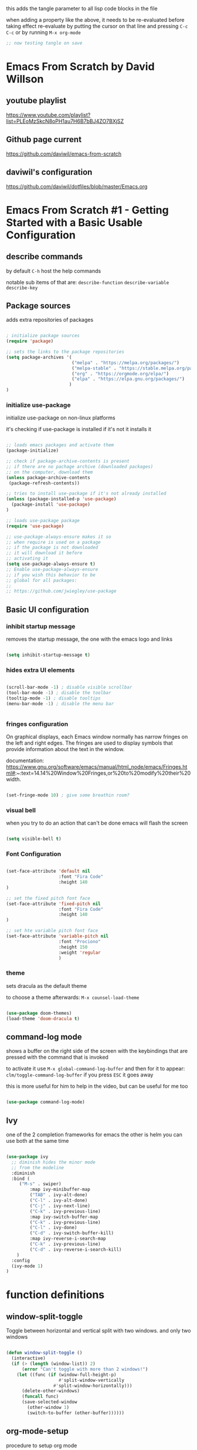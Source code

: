 #+title Emacs From Scratch Configuration

this adds the tangle parameter to all lisp code blocks in the file
#+PROPERTY: header-args:emacs-lisp :tangle ./init.el

when adding a property like the above, it needs to be re-evaluated
before taking effect re-evaluate by putting the cursor on that line
and pressing =C-c C-c= or by running =M-x org-mode=

#+begin_src emacs-lisp
  ;; now testing tangle on save
#+end_src
 
* Emacs From Scratch by David Willson
** youtube playlist
https://www.youtube.com/playlist?list=PLEoMzSkcN8oPH1au7H6B7bBJ4ZO7BXjSZ
** Github page current
https://github.com/daviwil/emacs-from-scratch
** daviwil's configuration
https://github.com/daviwil/dotfiles/blob/master/Emacs.org
* Emacs From Scratch #1 - Getting Started with a Basic Usable Configuration
** describe commands
by default =C-h= host the help commands

notable sub items of that are:
=describe-function=
=describe-variable=
=describe-key=

** Package sources

adds extra repositories of packages

#+begin_src emacs-lisp

; initialize package sources
(require 'package)

;; sets the links to the package repositories
(setq package-archives '(
                         ("melpa" . "https://melpa.org/packages/")
                         ("melpa-stable" . "https://stable.melpa.org/packages/")
                         ("org" . "https://orgmode.org/elpa/")
                         ("elpa" . "https://elpa.gnu.org/packages/")
                        )
)
#+end_src

*** initialize use-package

initialize use-package on non-linux platforms

it's checking if use-package is installed if it's not it installs it

#+begin_src emacs-lisp
  
  ;; loads emacs packages and activate them
  (package-initialize)
  
  ;; check if package-archive-contents is present
  ;; if there are no pachage archive (downloaded packages)
  ;; on the computer, download them
  (unless package-archive-contents
   (package-refresh-contents))
  
  ;; tries to install use-package if it's not already installed
  (unless (package-installed-p 'use-package)
    (package-install 'use-package)
  )
  
  ;; loads use-package package
  (require 'use-package)
  
  ;; use-package-always-ensure makes it so
  ;; when require is used on a package
  ;; if the package is not downloaded
  ;; it will download it before
  ;; activating it
  (setq use-package-always-ensure t)
  ;; Enable use-package-always-ensure
  ;; if you wish this behavior to be
  ;; global for all packages:
  ;;
  ;; https://github.com/jwiegley/use-package
  
#+end_src

** Basic UI configuration
*** inhibit startup message

removes the startup message,
the one with the emacs logo and links
 
#+begin_src emacs-lisp

  (setq inhibit-startup-message t)
  
#+end_src

*** hides extra UI elements

#+begin_src emacs-lisp

  (scroll-bar-mode -1) ; disable visible scrollbar
  (tool-bar-mode -1) ; disable the toolbar
  (tooltip-mode -1) ; disable tooltips
  (menu-bar-mode -1) ; disable the menu bar
 
 
#+end_src

*** fringes configuration

On graphical displays, each Emacs window normally has narrow fringes
on the left and right edges. The fringes are used to display symbols
that provide information about the text in the window.

documentation:
https://www.gnu.org/software/emacs/manual/html_node/emacs/Fringes.html#:~:text=14.14%20Window%20Fringes,or%20to%20modify%20their%20width.

#+begin_src emacs-lisp
  
  (set-fringe-mode 10) ; give some breathin room?

#+end_src

*** visual bell

when you try to do an action that can't be done
emacs will flash the screen

#+begin_src emacs-lisp

(setq visible-bell t)
  
#+end_src

*** Font Configuration

#+begin_src emacs-lisp

  (set-face-attribute 'default nil
                      :font "Fira Code"
                      :height 140
  )

  ;; set the fixed pitch font face
  (set-face-attribute 'fixed-pitch nil
                      :font "Fira Code"
                      :height 140
  )

  ;; set hte variable pitch font face
  (set-face-attribute 'variable-pitch nil
                      :font "Prociono"
                      :height 150
                      :weight 'regular
                      )

#+end_src
*** theme

sets dracula as the default theme

to choose a theme afterwards:
=M-x counsel-load-theme= 

#+begin_src emacs-lisp

(use-package doom-themes)
(load-theme 'doom-dracula t) 

#+end_src

** command-log mode

shows a buffer on the right side of the screen with the keybindings
that are pressed with the command that is invoked

to activate it use =M-x global-command-log-buffer= and then for it to
appear: =clm/toggle-command-log-buffer= if you press =ESC= it goes away

this is more useful for him to help in the video, but can be useful for me too

#+begin_src emacs-lisp

(use-package command-log-mode)

#+end_src

** Ivy

one of the 2 completion frameworks for emacs the other is helm you can
use both at the same time

#+begin_src emacs-lisp

(use-package ivy
  ;; diminish hides the minor mode 
  ;; from the modeline
  :diminish
  :bind (
	 ("M-s" . swiper)
         :map ivy-minibuffer-map
         ("TAB" . ivy-alt-done)	
         ("C-l" . ivy-alt-done)
         ("C-j" . ivy-next-line)
         ("C-k" . ivy-previous-line)
         :map ivy-switch-buffer-map
         ("C-k" . ivy-previous-line)
         ("C-l" . ivy-done)
         ("C-d" . ivy-switch-buffer-kill)
         :map ivy-reverse-i-search-map
         ("C-k" . ivy-previous-line)
         ("C-d" . ivy-reverse-i-search-kill)
	)
  :config
  (ivy-mode 1)
)

#+end_src

* function definitions
** window-split-toggle
Toggle between horizontal and vertical split with two windows.  and
only two windows

#+begin_src emacs-lisp

(defun window-split-toggle ()
  (interactive)
  (if (> (length (window-list)) 2)
      (error "Can't toggle with more than 2 windows!")
    (let ((func (if (window-full-height-p)
                    #'split-window-vertically
                  #'split-window-horizontally)))
      (delete-other-windows)
      (funcall func)
      (save-selected-window
        (other-window 1)
        (switch-to-buffer (other-buffer))))))

#+end_src

** org-mode-setup

procedure to setup org mode

(I think he did it this way only to show how functions work in emacs)

#+begin_src emacs-lisp

(defun efs/org-mode-setup ()
  (org-indent-mode)
  (variable-pitch-mode 1)
  (visual-line-mode)
)

#+end_src

* disable line number for some modes

#+begin_src emacs-lisp
  
  (dolist
    (mode '(org-mode-hook
            term-mode-hook
            shell-mode-hook
            eshel-mode-hook
           )
    )
    (add-hook mode (lambda ()
                   (display-line-numbers-mode 0)
                   )
    )
  )
  
#+end_src

** first install guard
  
the below snippet handles the case of first install, if you put this
config on a fresh istall or emacs with no downloaded packages

Download descriptions of all configured ELPA packages.  For each
archive configured in the variable ‘package-archives’, inform Emacs
about the latest versions of all packages it offers, and make them
available for download.  Optional argument ASYNC specifies whether to
perform the downloads in the background.
 
#+begin_src emacs-lisp

(unless package-archive-contents
 (package-refresh-contents)
)

#+end_src

* Swiper

Swiper is the interactive find I've been using with =SPC s s=

got the following error because, he had the package installed already
in his computer and I didn't

command-execute: Autoloading file /.../ivy.elc failed to define
function swiper needed to install swiper for the error to go away

#+begin_src emacs-lisp

(use-package swiper
  :ensure t)


#+end_src

* Counsel

#+begin_src emacs-lisp

(use-package counsel
  :ensure t)

#+end_src

* helpful

#+begin_src emacs-lisp

(use-package helpful
  :ensure t
  :custom
  (counsel-describe-function-function #'helpful-callable)
  (counsel-describe-variable-function #'helpful-callable)
  :bind
  ([remap describe-function] . counsel-describe-function)
  ([remap describe-command] . helpful-command)
  ([remap describe-variable] . counsel-describe-variable)
  ([remap describe-key] . helpful-key)
)

#+end_src

* Keyboard behavior
** Make ESC quit prompts

#+begin_src emacs-lisp

(global-set-key
 (kbd "<escape>") 'keyboard-escape-quit
)

#+end_src

** bind save buffer
rebinding save-buffer

#+begin_src emacs-lisp

(global-set-key (kbd "C-s") 'save-buffer)

#+end_src

* which key

shows information on the commands that can be pressed after you press
a key prefix, like =C-x= shows the keybindings for available commands
and shows the name of the command

#+begin_src emacs-lisp

(use-package which-key
  :init (which-key-mode)
  :diminish which-key-mode
  :config (setq which-key-idle-delay 0)
)

#+end_src

* ivy rich 

more details on completions from ivy

#+begin_src emacs-lisp

(use-package ivy-rich
  :init
  (ivy-rich-mode 1)
)

#+end_src

* counsel m-x
use counsel instead of the default emacs minibuffer prompts, counsel
gives more information

#+begin_src emacs-lisp

(use-package counsel
  :bind (
	 ("M-x" . counsel-M-x)
	 ("C-x b" . counsel-buffer)
	 ("C-x C-f" . counsel-find-file)
	 :map minibuffer-local-map
	 ("C-r" . 'counsel-minibuffer-history)
  )
)
	
#+end_src

* all the icons

the first time you load your configuration on a new machine, you'll
need to run the following command so that the icons are downloaded and
displayed correctly

=M-x all-the-icons-install-fonts=

#+begin_src emacs-lisp

(use-package all-the-icons)

#+end_src

* doom modeline

#+begin_src emacs-lisp

(use-package doom-modeline
  :ensure t
  :init (doom-modeline-mode 1)
  :custom (
	   (doom-modeline-height 10)
	  )
)

#+end_src

* general.el
general.el provides a more convenient method for binding keys in emacs
(for both evil and non-evil users).

#+begin_src emacs-lisp
 
(use-package general)	  

(general-define-key
 ;; it can be a list of 
 ;; keybindings also:
 ;; "C-M-k" 'some-function
 "C-M-j" 'counsel-switch-buffer
)

#+end_src

he doesn't use general.el this way the way he uses it is to maintain a
global key prefix like <space> in spacemacs to od this you call
=(general-create-definer ...)=

#+begin_src emacs-lisp
(use-package general
  :config
  (general-create-definer rune/leader-keys
    :keymaps '(normal insert visual emacs)
    :prefix "SPC"
    :global-prefix "C-SPC")
  
  (rune/leader-keys
   "t" '(
	 :ignore t
	 :which-key "toggles"
	 )
   "tt" '(counsel-load-theme :which-key "choose theme")
   "fs" '(save-buffer :which-key "save buffer")
   "ss" '(swiper :which-key "search")
   ":" '(counsel-M-x :which-key "run command")
   "ff" '(counsel-find-file :which-key "find file")
   ";" '(eval-last-sexp :which-key "eval expression")
   "TAB" '(counsel-switch-buffer :which-key "switch buffer")
   "bd" '(kill-buffer :which-key "delete buffer")
   "bk" '(kill-buffer :which-key "kill buffer")
   "bn" '(next-buffer :which-key "next buffer")
   "bp" '(previous-buffer :which-key "previous buffer")

   ;; not working?
   "tw" '(window-split-toggle :which-key "toggle window split h/v")
  )
)

#+end_src

* evil-mode
vim keybindings in emacs

#+begin_src emacs-lisp

(use-package evil
  :init
  (setq evil-want-integration t)
  (setq evil-want-keybinding nil)
  (setq evil-want-C-u-scroll t)
  (setq evil-want-C-i-jump nil)
  :config
  (evil-mode 1) 
  ;; bind keys only in insert mode
  ;; (define-key evil-insert-state-map (kbd "C-g") 'evil-normal-state)
  ;; (define-key-evil-insert-state-map (kbd "C-h") 'evil-delete-backward-char-and-join)

  ;;use visual line motions even outside of visual-line-mode buffers 
  ;; AH! this is a config that I noticed changing in doom-emacs
  ;;
  ;; it makes the cursor interpret warpped-around lines as more than one line
  ;;
  ;; by default the warpped line is considered one line until the very end
  (evil-global-set-key 'motion "j" 'evil-next-visual-line)
  (evil-global-set-key 'motion "k" 'evil-previous-visual-line)
  ;;strangelly_it_is_not_working

  ;; (evil-set-initial-state 'messages-buffer-mode 'normal)
  (evil-set-initial-state 'dashboard 'normal)
)

  ;; IMPORTANT! C-z puts you in emacs-mode
  ;; a mode where evil-keybindings don't work
  ;; I struggled with that in the past


#+end_src

* evil-collection
collection of evil keybindings for different and many buffers/major
modes/parts of emacs

#+begin_src emacs-lisp

(use-package evil-collection
  :after evil
  :config
  (evil-collection-init)) 

#+end_src

* hydra

allows to set transient keybindings (temporary keybindings)

This is a package for GNU Emacs that can be used to tie related
commands into a family of short bindings with a common prefix - a
Hydra.

#+begin_src emacs-lisp

(use-package hydra) 

(defhydra hydra-text-scale (
			    :timeout 5
			   )
  "scale text"
  ("j" text-scale-increase "in")
  ("k" text-scale-decrease "out")
  ("f" nil "finished" :exit t)
)

(rune/leader-keys
  "ts" '(hydra-text-scale/body :which-key "scale text"))

#+end_src

* projectile

Projectile is a project interaction library for Emacs.

#+begin_src emacs-lisp

(use-package projectile
  :diminish projectile-mode
  :config (projectile-mode)
  :custom ((projectile-completion-system 'ivy))
  :bind-keymap
  ("C-c p" . projectile-command-map)
  :init
  (when (file-directory-p "~/Projects")
    (setq projectile-project-search-path '("~/Projects"))
  )
  (setq projectile-switch-project-action #'projectile-dired)
)

(use-package counsel-projectile
  :config (counsel-projectile-mode)
)

#+end_src

* magit

#+begin_src emacs-lisp

(use-package magit

  ;; makes the diff window 
  ;; happen in the same window you are in
  ;; the defalt is showing another window
  :custom
  (magit-display-buffer-function #'magit-display-buffer-same-windows-except-diff-v1)
)

#+end_src

* forge

"offshoot" of magit it lets you pull down all the information from a
particular git repository like issues and pull requests, you can
manipulate those inside emacs.  like responding to comments from
github issues in emacs

forge needs authentication with github check the project page /
website for info on how to setup

#+begin_src emacs-lisp

(use-package forge)

#+end_src

* Org Mode
** initial config

#+begin_src emacs-lisp

(use-package org
  :hook (org-mode . efs/org-mode-setup)
  :config
  (setq org-ellipsis " ▾"
	;; the following config 
;; hide the formatting tags like *word* 
	org-hide-emphasis-markers t
  )
)

#+end_src

** org-appear

from davewill's config:

This package makes it much easier to edit Org documents when
org-hide-emphasis-markers is turned on.  It temporarily shows the
emphasis markers around certain markup elements when you place your
cursor inside of them. No more fumbling around with = and *
characters!

(not really working at the moment)

#+begin_src emacs-lisp

(use-package org-appear
  :hook (org-mode . org-appear-mode))

#+end_src

** org-bullets
package: org-bullets makes the bullets on headlines look nicer by
default it starts nice, but as there is more indentation the symbols
start to get a bit weird

code below giving error: error: Invalid face, org-level-1

#+begin_src emacs-lisp

(use-package org-bullets
  :after org
  :hook (org-mode . org-bullets-mode)
  :custom
;; his lame bullets
;;  (org-bullets-bullet-list '("◉" "○" "●" "○" "●" "○" "●")
  (org-bullets-bullet-list '(
			     "➀"
			     "➁"
			     "➂"
			     "➃"
			     "➄"
			     "➅"
			     "➆"
			     "➇"
			     "➈"
			     "➉"
			     )
  )
)

#+end_src

** faces(fonts) for heading levels

#+begin_src emacs-lisp

(use-package org
  :config

    (defun efs/org-font-setup ()
    ;; Replace list hyphen with dot
    (font-lock-add-keywords 'org-mode
			    '(("^ *\\([-]\\) "
				(0 (prog1 () (compose-region (match-beginning 1) (match-end 1) "•"))))))

    ;; Set faces for heading levels
    (dolist (face '((org-level-1 . 1.2)
		    (org-level-2 . 1.1)
		    (org-level-3 . 1.05)
		    (org-level-4 . 1.0)
		    (org-level-5 . 1.1)
		    (org-level-6 . 1.1)
		    (org-level-7 . 1.1)
		    (org-level-8 . 1.1)))
	(set-face-attribute (car face) nil :font "Prociono" :weight 'regular :height (cdr face)))

    ;; Ensure that anything that should be fixed-pitch in Org files appears that way
    (set-face-attribute 'org-block nil :foreground nil :inherit 'fixed-pitch)
    (set-face-attribute 'org-code nil   :inherit '(shadow fixed-pitch))
    (set-face-attribute 'org-table nil   :inherit '(shadow fixed-pitch))
    (set-face-attribute 'org-verbatim nil :inherit '(shadow fixed-pitch))
    (set-face-attribute 'org-special-keyword nil :inherit '(font-lock-comment-face fixed-pitch))
    (set-face-attribute 'org-meta-line nil :inherit '(font-lock-comment-face fixed-pitch))
    (set-face-attribute 'org-checkbox nil :inherit 'fixed-pitch)
    )

  (efs/org-font-setup)

;; replace list of hiphens with a dot
(font-lock-add-keywords 'org-mode
			'(
			  ("^ *\\([-]\\) "
			   (0 (prog1 ()
				(compoese-region (match-beginning 1)
						 (match-end 1)
						 "•"
						 )
			      )
			   )
			  )
			 )
)

;; Ensure that anything that should be fixed-pitch in Org files appears that way
(set-face-attribute 'org-block nil
		    :foreground nil
		    :inherit 'fixed-pitch
		    )

(set-face-attribute 'org-code nil
		    :inherit '(shadow fixed-pitch)
		    )

(set-face-attribute 'org-table nil
		    :inherit '(shadow fixed-pitch)
		    )

(set-face-attribute 'org-verbatim nil
		    :inherit '(shadow fixed-pitch)
		    )

(set-face-attribute 'org-special-keyword nil
		    :inherit '(font-lock-comment-face fixed-pitch)
		    )

(set-face-attribute 'org-meta-line nil
		    :inherit '(font-lock-comment-face fixed-pitch)
		    )

(set-face-attribute 'org-checkbox nil
		    :inherit 'fixed-pitch
		    )

;; davewill's config:
;;    (dolist (face '((org-level-1 . 1.5)
;;		    (org-level-2 . 1.45)
;;		    (org-level-3 . 1.4)
;;		    (org-level-4 . 1.35)
;;		    (org-level-5 . 1.3)
;;		    (org-level-6 . 1.25)
;;		    (org-level-7 . 1.2)
;;		    (org-level-8 . 1.1)
;;		)
;;	    )
;;      )
;;
;;  (set-face-attribute (car face) nil
;;		      :font "Prociono"
;;		      :weight 'regular
;;		      :height (cdr face)
;;  )
)

#+end_src

** visual-fill-column

Visual Fill Column is a small Emacs minor mode that mimics the effect
of FillColumn in VisualLineMode.

Instead of wrapping lines at the window edge, which is the standard
behaviour of visual-line-mode, it wraps lines at fill-column.

If fill-column is too large for the window, the text is wrapped at the
window edge.

#+begin_src emacs-lisp

(use-package org
  :config

    (defun efs/org-mode-visual-fill ()
	(setq visual-fill-column-width 100
		visual-fill-column-center-text t)
	(visual-fill-column-mode 1)
    )

    (use-package visual-fill-column
      :hook (org-mode . efs/org-mode-visual-fill)
    )
)

#+end_src

** org agenda

#+begin_src emacs-lisp

(use-package org
  :config 

  ;; shows the completion logs in 
  ;; agenda view
  (setq org-agenda-start-with-log-mode t)

  ;; logs the time of the completion 
  ;; of a task
  (setq org-log-done 'time)

  ;; folds all the done logging 
  ;; into a single colalpsable drawer
  (setq org-log-into-drawer t)

  (setq
   org-agenda-files
'(
"~/.system-crafters/orgfiles/tasks.org"
"~/.system-crafters/orgfiles/birthdays.org"
)
  )
)

#+end_src

** org todo states

#+begin_src emacs-lisp

;; org todo states
(use-package org
  :config
  (setq org-todo-keywords
   '(
	(sequence
	"TODO(t)"
	"NEXT(n)"
	"|"
	"DONE(d)"
	)
	(sequence
	"BACKLOG(b)"
	"PLAN(p)"
	"ACTIVE(a)" 
	"REVIEW(v)"
	"WAIT(w@/!)"
	"|"
	"COMPLETED(c)"
	"CANCELED(k@)"
	)
    )
  )
)

#+end_src

** custom agenda views 

HELP!

working but...  I can't scroll down to see all the content in the
buffer that appear

#+begin_src emacs-lisp

(use-package org
  :config
    (setq org-agenda-custom-commands
    '(("d" "Dashboard"
	((agenda "" ((org-deadline-warning-days 7)))
	(todo "NEXT"
	    ((org-agenda-overriding-header "Next Tasks")))
	(tags-todo "agenda/ACTIVE" ((org-agenda-overriding-header "Active Projects")))))

	("n" "Next Tasks"
	((todo "NEXT"
	    ((org-agenda-overriding-header "Next Tasks")))))

	("W" "Work Tasks" tags-todo "+work-email")

	;; Low-effort next actions
	("e" tags-todo "+TODO=\"NEXT\"+Effort<15&+Effort>0"
	((org-agenda-overriding-header "Low Effort Tasks")
	(org-agenda-max-todos 20)
	(org-agenda-files org-agenda-files)))

	("w" "Workflow Status"
	((todo "WAIT"
		((org-agenda-overriding-header "Waiting on External")
		(org-agenda-files org-agenda-files)))
	(todo "REVIEW"
		((org-agenda-overriding-header "In Review")
		(org-agenda-files org-agenda-files)))
	(todo "PLAN"
		((org-agenda-overriding-header "In Planning")
		(org-agenda-todo-list-sublevels nil)
		(org-agenda-files org-agenda-files)))
	(todo "BACKLOG"
		((org-agenda-overriding-header "Project Backlog")
		(org-agenda-todo-list-sublevels nil)
		(org-agenda-files org-agenda-files)))
	(todo "READY"
		((org-agenda-overriding-header "Ready for Work")
		(org-agenda-files org-agenda-files)))
	(todo "ACTIVE"
		((org-agenda-overriding-header "Active Projects")
		(org-agenda-files org-agenda-files)))
	(todo "COMPLETED"
		((org-agenda-overriding-header "Completed Projects")
		(org-agenda-files org-agenda-files)))
	(todo "CANC"
		((org-agenda-overriding-header "Cancelled Projects")
		(org-agenda-files org-agenda-files))))))
    )
)

#+end_src

** Tags

#+begin_src emacs-lisp
(use-package org
  :config
    ;; tags in org mode
    (setq org-tag-alist
	'(
	    (:startgroup)
	    ; Put mutually exclusive tags here
	    (:endgroup)
	    ("@errand" . ?E)
	    ("@home" . ?H)
	    ("@work" . ?W)
	    ("agenda" . ?a)
	    ("planning" . ?p)
	    ("publish" . ?P)
	    ("batch" . ?b)
	    ("note" . ?n)
	    ("idea" . ?i)
	)
    )
)

#+end_src


** org-refile

move DONE items ton archive file 

to move call:
=M-x org-refile=

#+begin_src emacs-lisp

(use-package org
  :config
  (setq org-refile-targets
	'(
	  ("archive.org" :maxlevel . 1)
	  ("tasks.org" :maxlevel . 1)
	  )
	)
  ;; save org buffers after refiling
  (advice-add 'org-refile :after 'org-save-all-org-buffers)
)

#+end_src

** capture templates

to use it call:
=M-x org-capture=

#+begin_src emacs-lisp

(use-package org
  :config
  (setq org-capture-templates
   `(
	("t" "Tasks / Projects")
	("tt"
	"Task"
	entry (
	       file+olp
	       "~/.system-crafters/orgfiles/tasks.org"
	       "Inbox"
	)
	"* TODO %?\n  %U\n  %a\n  %i" :empty-lines 1
	)

	("j" "Journal Entries")
	("jj" "Journal" entry
	    (file+olp+datetree "~/.system-crafters/orgfiles/journal.org")
	    "\n* %<%I:%M %p> - Journal :journal:\n\n%?\n\n"
	    ;; ,(dw/read-file-as-string "~/Notes/Templates/Daily.org")
	    :clock-in :clock-resume
	    :empty-lines 1)
	("jm" "Meeting" entry
	    (file+olp+datetree "~/.system-crafters/orgfiles/journal.org")
	    "* %<%I:%M %p> - %a :meetings:\n\n%?\n\n"
	    :clock-in :clock-resume
	    :empty-lines 1)

	("w" "Workflows")
	("we"
	    "Checking Email"
	    entry (
		    file+olp+datetree "~/.system-crafters/orgfiles/journal.org"
	    )
	    "* Checking Email :email:\n\n%?" :clock-in :clock-resume :empty-lines 1
	)

	("m" "Metrics Capture")
	("mw"
	    "Weight"
	    table-line (
		file+headline
		"~/.system-crafters/orgfiles/metrics.org"
		"Weight"
	    )
	"| %U | %^{Weight} | %^{Notes} |" :kill-buffer t
	)
 )
   )
)

#+end_src

** org habit

to use org habit: make a habits file: habits.org for example

make a TODO heading with a scheduled property

put a special property in the heading, with: =M-x org-set-property=, and
set it to: style : habit (the property name is style, the value of the
property is habit)

the result should be something like:

TODO brush teeth
SCHEDULED: <2021-12-30 Fri +1d>
:PROPERTIES:
:STYLE: habit
:END:

and add the file habits.org to the agenda files so it can show up in
the agenda

it shows a bar on the agenda view, showing whether or not you been
doing the habit

#+begin_src emacs-lisp

;; package org-habit
(use-package org
  :config
  (require 'org-habit)
  (add-to-list 'org-modules 'org-habit)
  (setq org-habit-graph-column 60)
)

#+end_src

** Configure Babel Languages

#+begin_src emacs-lisp
      
(org-babel-do-load-languages
  'org-babel-load-languages
    '(
      (emacs-lisp . t)
      (python . t)
     )
)
;; adds unix config files as 
;; an accepted language 
(push '("conf-unix" . conf-unix) 
        org-src-lang-modes)

#+end_src

*** python command

to run code blocks in org mode: =C-c C-c=

#+begin_src emacs-lisp

(setq org-babel-python-command "python3")

#+end_src

*** disable confirmation before running

removes confirmation before running org-babel src blocks

#+begin_src emacs-lisp

(setq org-babel-confirm-evaluate nil)

#+end_src

** Auto Tangle Configuration Files

was not working initially, working after restarting editor

#+begin_src emacs-lisp
                
    ;; Automatically tangle our Emacs.org config file when we save it
    (defun efs/org-babel-tangle-config ()
      (when (string-equal (buffer-file-name)
                          (expand-file-name "~/Projects/emacs_configs/system_crafters/emacs.org"))
        ;; Dynamic scoping to the rescue
        (let ((org-confirm-babel-evaluate nil))
          (org-babel-tangle))))
    
    (add-hook 'org-mode-hook
              (lambda () (add-hook 'after-save-hook #'efs/org-babel-tangle-config)))
               
#+end_src 
   
** structure templates
shortcut or "snippet" to create src blocks in org mode, with the
appropriate language

#+begin_src emacs-lisp

;; this is required as of Org 9.2
(require 'org-tempo)

(add-to-list 'org-structure-template-alist '("sh" . "src shell"))
(add-to-list 'org-structure-template-alist '("el" . "src emacs-lisp"))
(add-to-list 'org-structure-template-alist '("py" . "src python"))
;; to use type on an org file, 
;; at the start of a line:
;; <el TAB

;; documentation for supported 
;; org-babel languages:
;; https://orgmode.org/worg/org-contrib/babel/languages/index.html

#+end_src

* Applications

It is possible to use emacs org-mode write to any file, not only lisp
code, here is a default config file for some app in the system that
uses a generic key = value pair for configuration

** Some App

#+begin_src conf
  value = 42
  value = "string"
#+end_src





* Part 8 - Build your own IDE with lsp-mode

* notes / tips & tricks
** make emacs update the changes made to an open buffer

Emacs by default don't update open buffers.

If a file is modified outside of emacs while a buffer is open on that
file, the changes wont show in emacs.

To show the changes you need to "revert" the buffer, which means
update the buffer to show the current contents of the file, and not
the "saved" version open on emacs.  Call command =M-x revert-buffer=

There is a minor mode that automatically reverts the buffers.  =M-x
auto-revert-mode=

** Evaluating lisp code in emacs

to evaluate lisp code inside emacs or not having to close emacs and
open it again to see the changes use =M-x eval-buffer= to evaluate the
current open document use =M-x eval-defun= to evaluate the function in
the line of the cursor

to evaluate a line use: =C-x C-e= with the cursor(point) on that line

** emacs package management

*** use package 
use package is like a package manager for emacs it makes it easier to
install packages

*** emacs default package manager
there is already a package manager built into emacs

*** view package status

use =M-x list-packages= to see all the
available/installed/built-in/incompatible packages the repository of
packages that packages are available by default is elpa.org

*** package archive contents
package-archive-contents is the variable that holds the links that
were setup earlier

**** TODO check back on the video 
check back on the video 
he talks about this to remember
what it does
  
** messages buffer

you can use the **messages** buffer to see the messages that poped up in
the line below the modeline

** describe function
   
=C-h f= calls describe function

** more options in ivy minibuffers
 
press M-o then chose one of the options to get more info on the item
selected

** set keybindings globally
to set a keybinding gloabally and "manually":

=(global-set-key (kbd "C-M-j")
   'counsel-switch-buffer)=

** set keybindings for specific modes
 
in case you want to change a keybind inside a given mode(major mode
only?)  start with: (define-key

followed by: 
=[name-of-mode]-map=
   =(kbd "[keys]")= =[command-to-bind-to]=

there are 2 ways to make this easier using :bind in use-package or
package: general.el

** remove an existing keybinding

to remove an existing keybind use
=(global-unset-key (kbd ... ))=

** evaluate lisp in the minibuffer

use =M-:= to enter an lisp expression on the minibuffer and eval it good
to unset a keybinding


** check matching parenthesis under cursor

to check if there are problems in the parenthesis in lisp use M-x
check-parens it you move the cursr to the problematic parenthesis

** search project with ripgrep
assuming that ripgrep is installed and is on the PATH run: =M-x
counsel-projectile-rg=

on the resulting minibuffer pressing =C-c C-o= it shows the results in
a persistent buffer in this buffer pressing enter on a file listed
opens the file showing the place where the searched term occur

pressing o on the item mimics the commands that you get when pressing
M-o on the minibuffer

to get reid of the buffer press =q=

** dirs locals files
forgot to take note on that, check back on the videos later

** using magit
to use magit press: 
=M-x magit-status= 

or =C-c g= (by default)

** better alternative to git rebase

in the 4th video he shows a better way of handling git history
cleanup, instead of doing rebase shown areoud =47:30=

** make sure to use orgmode.org repository
make sure you are using the latest version of org-mode, in the
package-archives config put:

"org¨ . "https://orgmode.org/elpa"

already did that

** set tags on a header in org-mode

to set tegs on a header:
=M-x org-set-tags-command=
or
=C-c C-q=

* errors
** package not found

if you get an error like file error: http://melpa.org/packages/
[name_of_package]-[number].tar, not found

run the command: =M-x package-refresh-contents=
** doom-dark+ theme loading with error
* emacs lisp 
** unless block/statemant/function
the unless block is like a reverse if statement

** predicates
every something-p function is apredicate a predicate is a function
that returns a boolean, t(true) or nil(false)
 
** symbols in lisp
the 'name synthax means it's a symbol in lisp.

In the following code

(load-theme 'doom-dracula t) 
;; loads the theme

'doom-dracula 

is a symbol

* useful default keybindings
** kill buffer
You can run the command 
=kill-buffer= with =C-x k=
** switch to buffer
You can run the command 
=switch-to-buffer= with =C-x b=
** repeat command in emacs

emacs have a repeat command function
=M-x repeat-command=
or
=M-x repeat-complex-command=

does evil mode uses those commands behind the hood for the =.= key?

* questions
** relative line numbers
how to get relative line numbers?  and when I use evil mode, how to
change line numbers from relative to absolute based on whether I'm on
normal mode or edit mode
** line numbers for org mode src blocks
is there a way to have a separate line number for src blocks based on
the output of the org untangle or watever?
** change colors of rainbow delimeter
how to change the colors of rainbow delimiters?  he says it is based
on the theme but can I choose the colors of delimeters for every
theme?
** highlight delimeter under point
how to highlight the delimiter pair under the mouse?
** change indentation rules for lisp
** change the way emacs goes up and down the page?
now it jumps half a page at a time, very disorienting

I want the cursor to be on the center of the screen at all times, or
better have an area close to the center of the screen where if I move
the cursor up or down it does not roll the page up or down, but if I
go beyound that area the screen starts to move
** davewill's switch buffer prompt
how to get the switch to buffer "window" that he has in the video?
shows up at video 4 at around 23:00
** change magit keybindings

how to change the keybindings in magit?

exemple: 
change the 
=C-c C-c=

in the commit message to confirm
** org-appear for links
can I have something like =org-appear= for links?  show the full markup
 for links when the cursor is on it
** make selections get whole line when going up/down
how to make selections that go up and down select the whole line?
** tabs like in a browser
** left panel as a file browser
** change visual-fill-column width based on the window size
how to make the "borders"/padding on orgmode take a percentage of the
window/screen instead of a fixed number?
** change lisp autocompletion
** change placement of CLOSED, SCHEDULE properties
how to make the drawers go one on each line
instead of on the same line
like:
CLOSED: [2021-05-26 Wed 17:18]
SCHEDULED: <2021-05-27 Thu>

insead of:
CLOSED: [2021-05-26 Wed 17:18] SCHEDULED: <2021-05-27 Thu>
** save macros by name
macros started by =F3= and played by =F4= in doom emacs
** use spaces to indent instead of tabs
** specific buffer open horizontally or vertically every time
how to make a specific buffer open on the horizontal or vertical every
time?
** how do the bookmark feature works in emacs?
saving places of files fro quick travel

can I give names to those?
** archive files made automatically
how to make archives for each file automatically?  like tasks.org have
archive_tasts.org or archive/archive-tasks.org
** toggle highlight whitespaces
show whitespaces symbols
** move cursor after copy selected text
when selecting and copying text in evil mode I want the cursor to move
to the end of the selection instead of to the beginning
** use of :ensure on require 'package-name
if =use-package-always-ensure= is set to true,
like in the snippet below

  (setq use-package-always-ensure t)
  
why he puts :ensure on other require packages?

isin't it redundant?
 
* missing behavior/config
** org bullets
** in org mode src blocks don't zoom in and out
in org mode src blocks don't zoom in and out together with the rest of
the text

(using =SPC t s=)
** line wrap
** symbols replacing words
from distrotube's video

https://www.youtube.com/watch?v=5iCjhdCUuLg&list=PL5--8gKSku15uYCnmxWPO17Dq6hVabAB4&index=1

*** show the actual word when the cursor is in the symbol
search how to do that

related to the org mode variant below
** show emphasis markers when cursor in on the word
config from reddit: hide emphasis markers unless the cursor is at the
word link:

https://www.reddit.com/r/orgmode/comments/43uuck/temporarily_show_emphasis_markers_when_the_cursor/

(didnt work)

found a way in davewill config using the package =org-appear=
** flycheck
*** for programming languages
*** for english
*** for portuguese
** get some keybindings from doom
check the =SPC= -something keybindings for most used functions
*** projectile
*** magit
** org babel tangling at save is slow
slow on a mechanical drive

is it still slow on an ssd?
** colored braces missing
* unnecessary configs 
** evil-magit
no longer needed and wont work anymore since I use efil-collection

=(use-package evil-magit=
=:after magit=
=)=

NOTE [2021-02-01]: 
This package was removed from MELPA.

NOTE [2020-11-24]: 
This repository is no longer maintained. 
This package is now a part of 
evil-collection.
* emacs from scratch followalong
** go back to earlier videos and separate config based on video

** create a git repo for this project

** stopped at
https://youtu.be/74zOY-vgkyw?t=1810
